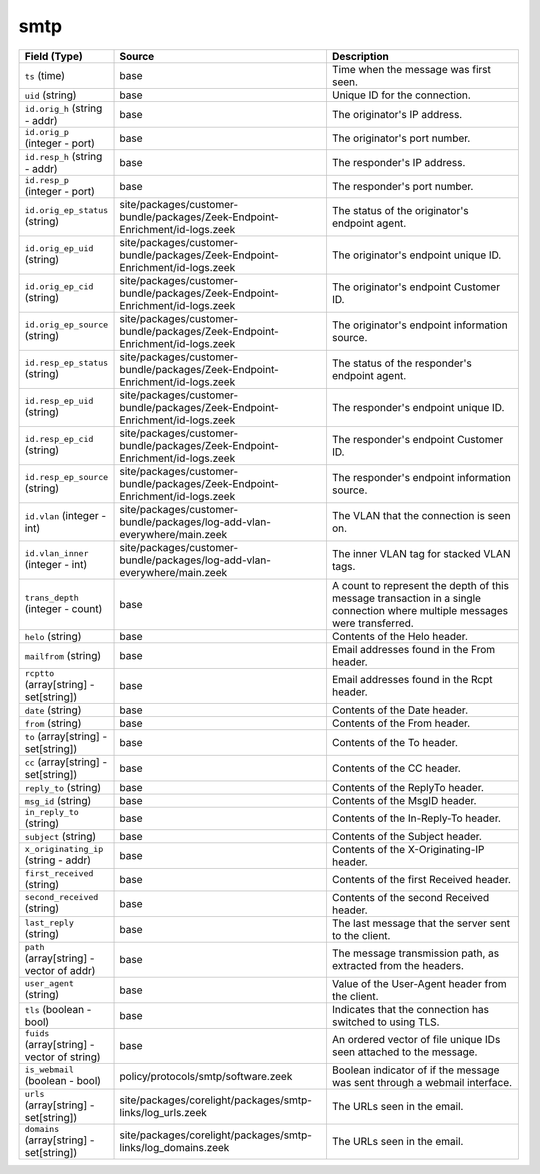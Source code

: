 .. _ref_logs_smtp:

smtp
----
.. list-table::
   :header-rows: 1
   :class: longtable
   :widths: 1 3 3

   * - Field (Type)
     - Source
     - Description

   * - ``ts`` (time)
     - base
     - Time when the message was first seen.

   * - ``uid`` (string)
     - base
     - Unique ID for the connection.

   * - ``id.orig_h`` (string - addr)
     - base
     - The originator's IP address.

   * - ``id.orig_p`` (integer - port)
     - base
     - The originator's port number.

   * - ``id.resp_h`` (string - addr)
     - base
     - The responder's IP address.

   * - ``id.resp_p`` (integer - port)
     - base
     - The responder's port number.

   * - ``id.orig_ep_status`` (string)
     - site/packages/customer-bundle/packages/Zeek-Endpoint-Enrichment/id-logs.zeek
     - The status of the originator's endpoint agent.

   * - ``id.orig_ep_uid`` (string)
     - site/packages/customer-bundle/packages/Zeek-Endpoint-Enrichment/id-logs.zeek
     - The originator's endpoint unique ID.

   * - ``id.orig_ep_cid`` (string)
     - site/packages/customer-bundle/packages/Zeek-Endpoint-Enrichment/id-logs.zeek
     - The originator's endpoint Customer ID.

   * - ``id.orig_ep_source`` (string)
     - site/packages/customer-bundle/packages/Zeek-Endpoint-Enrichment/id-logs.zeek
     - The originator's endpoint information source.

   * - ``id.resp_ep_status`` (string)
     - site/packages/customer-bundle/packages/Zeek-Endpoint-Enrichment/id-logs.zeek
     - The status of the responder's endpoint agent.

   * - ``id.resp_ep_uid`` (string)
     - site/packages/customer-bundle/packages/Zeek-Endpoint-Enrichment/id-logs.zeek
     - The responder's endpoint unique ID.

   * - ``id.resp_ep_cid`` (string)
     - site/packages/customer-bundle/packages/Zeek-Endpoint-Enrichment/id-logs.zeek
     - The responder's endpoint Customer ID.

   * - ``id.resp_ep_source`` (string)
     - site/packages/customer-bundle/packages/Zeek-Endpoint-Enrichment/id-logs.zeek
     - The responder's endpoint information source.

   * - ``id.vlan`` (integer - int)
     - site/packages/customer-bundle/packages/log-add-vlan-everywhere/main.zeek
     - The VLAN that the connection is seen on.

   * - ``id.vlan_inner`` (integer - int)
     - site/packages/customer-bundle/packages/log-add-vlan-everywhere/main.zeek
     - The inner VLAN tag for stacked VLAN tags.

   * - ``trans_depth`` (integer - count)
     - base
     - A count to represent the depth of this message transaction in
       a single connection where multiple messages were transferred.

   * - ``helo`` (string)
     - base
     - Contents of the Helo header.

   * - ``mailfrom`` (string)
     - base
     - Email addresses found in the From header.

   * - ``rcptto`` (array[string] - set[string])
     - base
     - Email addresses found in the Rcpt header.

   * - ``date`` (string)
     - base
     - Contents of the Date header.

   * - ``from`` (string)
     - base
     - Contents of the From header.

   * - ``to`` (array[string] - set[string])
     - base
     - Contents of the To header.

   * - ``cc`` (array[string] - set[string])
     - base
     - Contents of the CC header.

   * - ``reply_to`` (string)
     - base
     - Contents of the ReplyTo header.

   * - ``msg_id`` (string)
     - base
     - Contents of the MsgID header.

   * - ``in_reply_to`` (string)
     - base
     - Contents of the In-Reply-To header.

   * - ``subject`` (string)
     - base
     - Contents of the Subject header.

   * - ``x_originating_ip`` (string - addr)
     - base
     - Contents of the X-Originating-IP header.

   * - ``first_received`` (string)
     - base
     - Contents of the first Received header.

   * - ``second_received`` (string)
     - base
     - Contents of the second Received header.

   * - ``last_reply`` (string)
     - base
     - The last message that the server sent to the client.

   * - ``path`` (array[string] - vector of addr)
     - base
     - The message transmission path, as extracted from the headers.

   * - ``user_agent`` (string)
     - base
     - Value of the User-Agent header from the client.

   * - ``tls`` (boolean - bool)
     - base
     - Indicates that the connection has switched to using TLS.

   * - ``fuids`` (array[string] - vector of string)
     - base
     - An ordered vector of file unique IDs seen attached to
       the message.

   * - ``is_webmail`` (boolean - bool)
     - policy/protocols/smtp/software.zeek
     - Boolean indicator of if the message was sent through a
       webmail interface.

   * - ``urls`` (array[string] - set[string])
     - site/packages/corelight/packages/smtp-links/log_urls.zeek
     - The URLs seen in the email.

   * - ``domains`` (array[string] - set[string])
     - site/packages/corelight/packages/smtp-links/log_domains.zeek
     - The URLs seen in the email.
